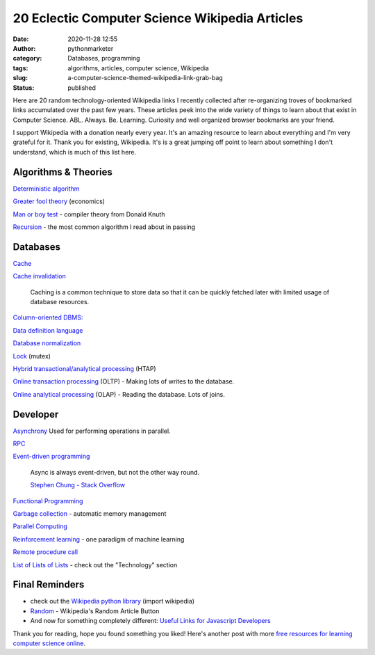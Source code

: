 20 Eclectic Computer Science Wikipedia Articles
###############################################
:date: 2020-11-28 12:55
:author: pythonmarketer
:category: Databases, programming
:tags: algorithms, articles, computer science, Wikipedia
:slug: a-computer-science-themed-wikipedia-link-grab-bag
:status: published

Here are 20 random technology-oriented Wikipedia links I recently collected after re-organizing troves of bookmarked links 
accumulated over the past few years. These articles peek into the wide variety of things to learn about that exist in Computer Science. 
ABL. Always. Be. Learning. Curiosity and well organized browser bookmarks are your friend.

I support Wikipedia with a donation nearly every year. It's an amazing resource to learn about everything and I'm very grateful for it. 
Thank you for existing, Wikipedia. It's is a great jumping off point to learn about something I don't understand, which is much of this list here.

Algorithms & Theories
---------------------

`Deterministic algorithm <https://en.wikipedia.org/wiki/Deterministic_algorithm>`__

`Greater fool theory <https://en.wikipedia.org/wiki/Column-oriented_DBMS>`__ (economics)

`Man or boy test <https://en.wikipedia.org/wiki/Man_or_boy_test>`__ - compiler theory from Donald Knuth

`Recursion <https://en.wikipedia.org/wiki/Recursion>`__ - the most common algorithm I read about in passing

Databases
---------

`Cache <https://en.wikipedia.org/wiki/Cache_(computing)>`_

`Cache invalidation <https://en.wikipedia.org/wiki/Cache_invalidation>`_

   Caching is a common technique to store data so that it can be quickly fetched later with limited usage of database resources.

`Column-oriented DBMS: <https://en.wikipedia.org/wiki/Column-oriented_DBMS>`_

`Data definition language <https://en.wikipedia.org/wiki/Data_definition_language#:~:text=In%20the%20context%20of%20SQL,tables%2C%20indexes%2C%20and%20users.>`__

`Database normalization <https://en.wikipedia.org/wiki/Database_normalization>`__

`Lock <https://en.wikipedia.org/wiki/Lock_(computer_science)>`__ (mutex)

`Hybrid transactional/analytical processing <https://en.wikipedia.org/wiki/Hybrid_transactional/analytical_processing>`__ (HTAP)

`Online transaction processing <https://en.wikipedia.org/wiki/Online_transaction_processing>`__ (OLTP) - Making lots of writes to the database.

`Online analytical processing <https://en.wikipedia.org/wiki/Online_analytical_processing>`__ (OLAP) - Reading the database. Lots of joins.

Developer
---------

`Asynchrony <https://en.wikipedia.org/wiki/Asynchrony_(computer_programming)>`__ Used for performing operations in parallel.

`RPC <https://en.wikipedia.org/wiki/Remote_procedure_call>`_

`Event-driven programming <https://en.wikipedia.org/wiki/Event-driven_programming#:~:text=In%20computer%20programming%2C%20event%2Ddriven,from%20other%20programs%20or%20threads.>`_

   Async is always event-driven, but not the other way round.

   \ `Stephen Chung - Stack Overflow <https://stackoverflow.com/questions/5844955/whats-the-difference-between-event-driven-and-asynchronous-between-epoll-and-a#:~:text=Asynchronous%20is%20basically%20multitasking.,in%20an%20easy%20responsive%20manner.>`__\ 

`Functional Programming <https://en.wikipedia.org/wiki/Functional_programming>`__

`Garbage collection <https://en.wikipedia.org/wiki/Garbage_collection_(computer_science)>`__ - automatic memory management

`Parallel Computing <https://en.wikipedia.org/wiki/Parallel_computing#:~:text=Parallel%20computers%20can%20be%20roughly,work%20on%20the%20same%20task.>`__

`Reinforcement learning <https://en.wikipedia.org/wiki/Reinforcement_learning>`__ - one paradigm of machine learning

`Remote procedure call <https://en.wikipedia.org/wiki/Remote_procedure_call>`__

`List of Lists of Lists <https://en.wikipedia.org/wiki/Runbook#:~:text=In%20a%20computer%20system%20or,or%20in%20physical%20book%20form.>`__ - check out the "Technology" section

Final Reminders
---------------

-  check out the `Wikipedia python library <https://pypi.org/project/wikipedia/>`__ (import wikipedia)
-  `Random <https://en.wikipedia.org/wiki/Special:Random>`__ - Wikipedia's Random Article Button
-  And now for something completely different: `Useful Links for Javascript Developers <https://github.com/yuandongzhong/useful-links-for-javascript>`__

Thank you for reading, hope you found something you liked! Here's another post with more `free resources for learning computer science online <https://lofipython.com/my-favorite-free-educational-courses-and-talks-to-absorb/>`__.
